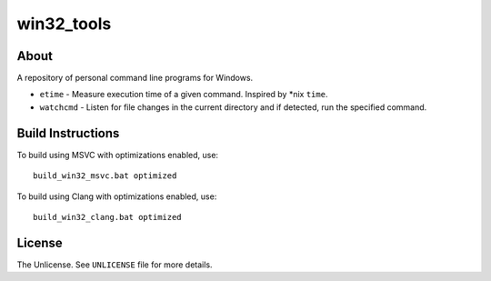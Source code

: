 ===========
win32_tools
===========

About
=====

A repository of personal command line programs for Windows.

- ``etime`` - Measure execution time of a given command. Inspired by \*nix
  ``time``.

- ``watchcmd`` - Listen for file changes in the current directory and if
  detected, run the specified command.

Build Instructions
==================

To build using MSVC with optimizations enabled, use::

   build_win32_msvc.bat optimized

To build using Clang with optimizations enabled, use::

   build_win32_clang.bat optimized

License
=======

The Unlicense. See ``UNLICENSE`` file for more details.
